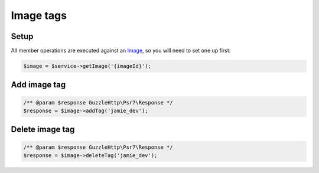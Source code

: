 Image tags
==========

Setup
-----

All member operations are executed against an `Image <images>`__, so you will
need to set one up first:

.. code-block:: php

  $image = $service->getImage('{imageId}');


Add image tag
-------------

.. code-block:: php

  /** @param $response GuzzleHttp\Psr7\Response */
  $response = $image->addTag('jamie_dev');

Delete image tag
----------------

.. code-block:: php

  /** @param $response GuzzleHttp\Psr7\Response */
  $response = $image->deleteTag('jamie_dev');
